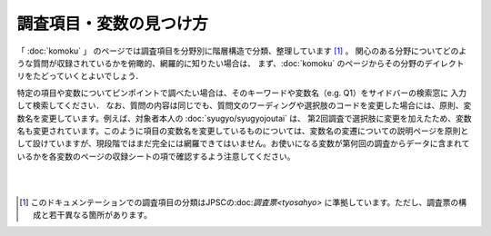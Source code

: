 ==========================================================
調査項目・変数の見つけ方
==========================================================
「 :doc:`komoku` 」 のページでは調査項目を分野別に階層構造で分類、整理しています [#]_ 。
関心のある分野についてどのような質問が収録されているかを俯瞰的、網羅的に知りたい場合は、
まず、:doc:`komoku` のページからその分野のデイレクトリをたどっていくとよいでしょう．

特定の項目や変数についてピンポイントで調べたい場合は、そのキーワードや変数名（e.g. Q1）をサイドバーの検索窓に
入力して検索してください．
なお、質問の内容は同じでも、質問文のワーディングや選択肢のコードを変更した場合には、原則、変数名を変更しています。例えば、対象者本人の :doc:`syugyo/syugyojoutai` は、
第2回調査で選択肢に変更を加えたため、変数名も変更されています。このように項目の変数名を変更しているものについては、変数名の変遷についての説明ページを原則として設けていますが、現段階ではまだ完全には網羅できてはいません。お使いになる変数が第何回の調査からデータに含まれているかを各変数のページの収録シートの項で確認するよう注意してください。


|
|

.. [#] このドキュメンテーションでの調査項目の分類はJPSCの:doc:`調査票<tyosahyo>` に準拠しています。ただし、調査票の構成と若干異なる箇所があります。




